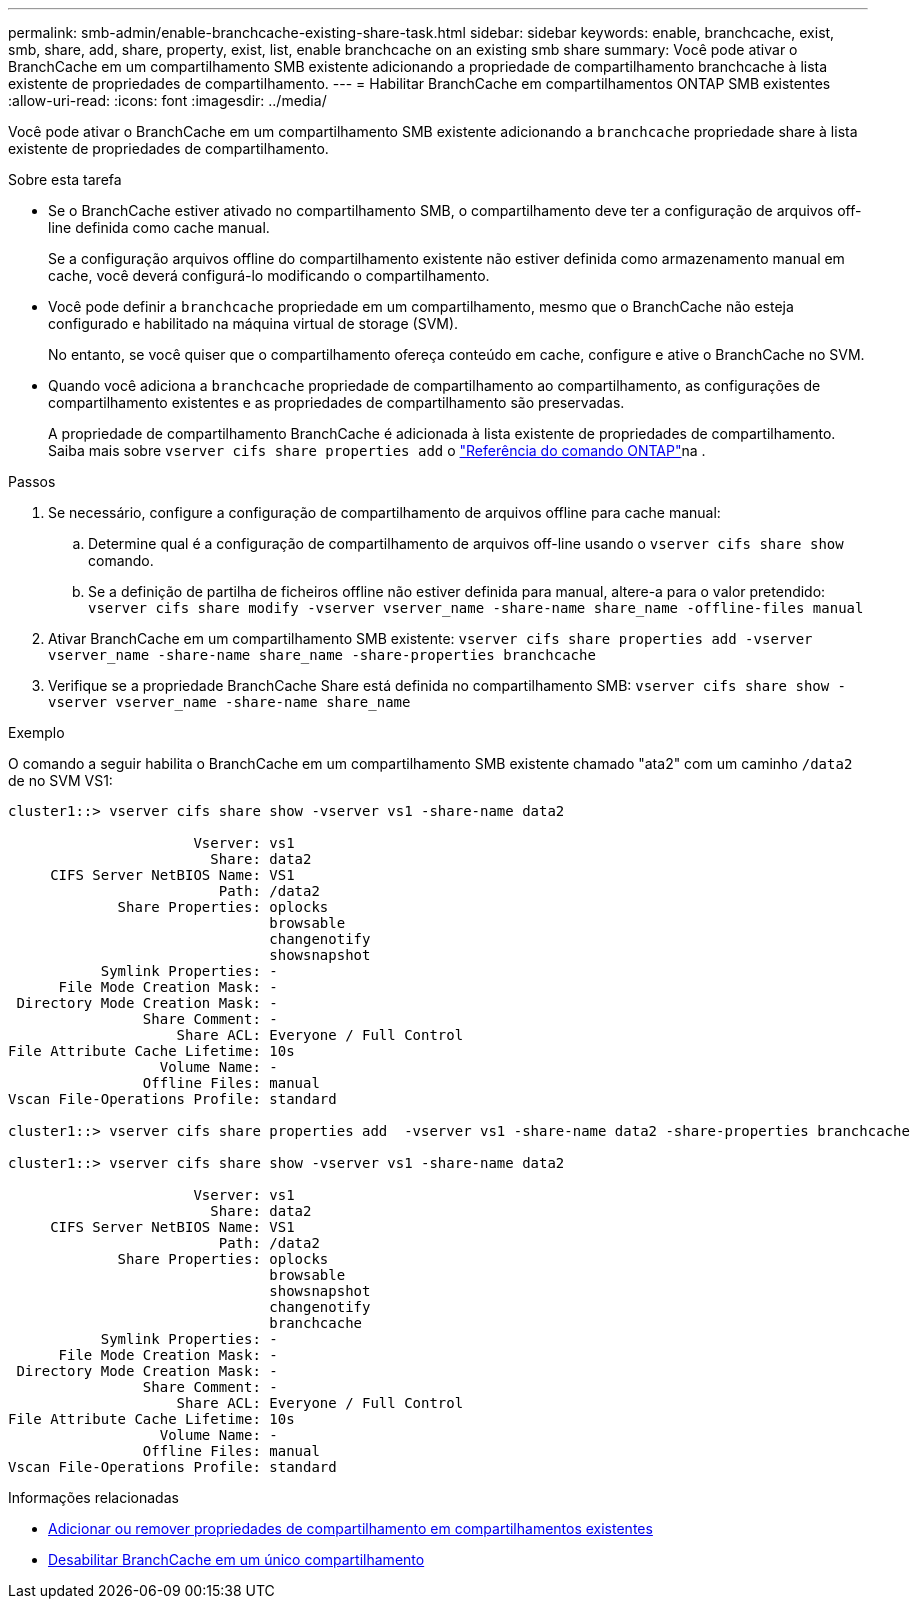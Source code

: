 ---
permalink: smb-admin/enable-branchcache-existing-share-task.html 
sidebar: sidebar 
keywords: enable, branchcache, exist, smb, share, add, share, property, exist, list, enable branchcache on an existing smb share 
summary: Você pode ativar o BranchCache em um compartilhamento SMB existente adicionando a propriedade de compartilhamento branchcache à lista existente de propriedades de compartilhamento. 
---
= Habilitar BranchCache em compartilhamentos ONTAP SMB existentes
:allow-uri-read: 
:icons: font
:imagesdir: ../media/


[role="lead"]
Você pode ativar o BranchCache em um compartilhamento SMB existente adicionando a `branchcache` propriedade share à lista existente de propriedades de compartilhamento.

.Sobre esta tarefa
* Se o BranchCache estiver ativado no compartilhamento SMB, o compartilhamento deve ter a configuração de arquivos off-line definida como cache manual.
+
Se a configuração arquivos offline do compartilhamento existente não estiver definida como armazenamento manual em cache, você deverá configurá-lo modificando o compartilhamento.

* Você pode definir a `branchcache` propriedade em um compartilhamento, mesmo que o BranchCache não esteja configurado e habilitado na máquina virtual de storage (SVM).
+
No entanto, se você quiser que o compartilhamento ofereça conteúdo em cache, configure e ative o BranchCache no SVM.

* Quando você adiciona a `branchcache` propriedade de compartilhamento ao compartilhamento, as configurações de compartilhamento existentes e as propriedades de compartilhamento são preservadas.
+
A propriedade de compartilhamento BranchCache é adicionada à lista existente de propriedades de compartilhamento. Saiba mais sobre `vserver cifs share properties add` o link:https://docs.netapp.com/us-en/ontap-cli/vserver-cifs-share-properties-add.html["Referência do comando ONTAP"^]na .



.Passos
. Se necessário, configure a configuração de compartilhamento de arquivos offline para cache manual:
+
.. Determine qual é a configuração de compartilhamento de arquivos off-line usando o `vserver cifs share show` comando.
.. Se a definição de partilha de ficheiros offline não estiver definida para manual, altere-a para o valor pretendido: `vserver cifs share modify -vserver vserver_name -share-name share_name -offline-files manual`


. Ativar BranchCache em um compartilhamento SMB existente: `vserver cifs share properties add -vserver vserver_name -share-name share_name -share-properties branchcache`
. Verifique se a propriedade BranchCache Share está definida no compartilhamento SMB: `vserver cifs share show -vserver vserver_name -share-name share_name`


.Exemplo
O comando a seguir habilita o BranchCache em um compartilhamento SMB existente chamado "ata2" com um caminho `/data2` de no SVM VS1:

[listing]
----
cluster1::> vserver cifs share show -vserver vs1 -share-name data2

                      Vserver: vs1
                        Share: data2
     CIFS Server NetBIOS Name: VS1
                         Path: /data2
             Share Properties: oplocks
                               browsable
                               changenotify
                               showsnapshot
           Symlink Properties: -
      File Mode Creation Mask: -
 Directory Mode Creation Mask: -
                Share Comment: -
                    Share ACL: Everyone / Full Control
File Attribute Cache Lifetime: 10s
                  Volume Name: -
                Offline Files: manual
Vscan File-Operations Profile: standard

cluster1::> vserver cifs share properties add  -vserver vs1 -share-name data2 -share-properties branchcache

cluster1::> vserver cifs share show -vserver vs1 -share-name data2

                      Vserver: vs1
                        Share: data2
     CIFS Server NetBIOS Name: VS1
                         Path: /data2
             Share Properties: oplocks
                               browsable
                               showsnapshot
                               changenotify
                               branchcache
           Symlink Properties: -
      File Mode Creation Mask: -
 Directory Mode Creation Mask: -
                Share Comment: -
                    Share ACL: Everyone / Full Control
File Attribute Cache Lifetime: 10s
                  Volume Name: -
                Offline Files: manual
Vscan File-Operations Profile: standard
----
.Informações relacionadas
* xref:add-remove-share-properties-existing-share-task.adoc[Adicionar ou remover propriedades de compartilhamento em compartilhamentos existentes]
* xref:disable-branchcache-single-share-task.adoc[Desabilitar BranchCache em um único compartilhamento]

